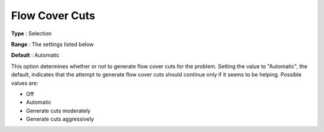 .. _CPLEX_Cuts_-_Flow_Cover_Cuts:


Flow Cover Cuts
===============



**Type** :	Selection	

**Range** :	The settings listed below	

**Default** :	Automatic	



This option determines whether or not to generate flow cover cuts for the problem. Setting the value to "Automatic", the default, indicates that the attempt to generate flow cover cuts should continue only if it seems to be helping. Possible values are:



*	Off
*	Automatic
*	Generate cuts moderately
*	Generate cuts aggressively



